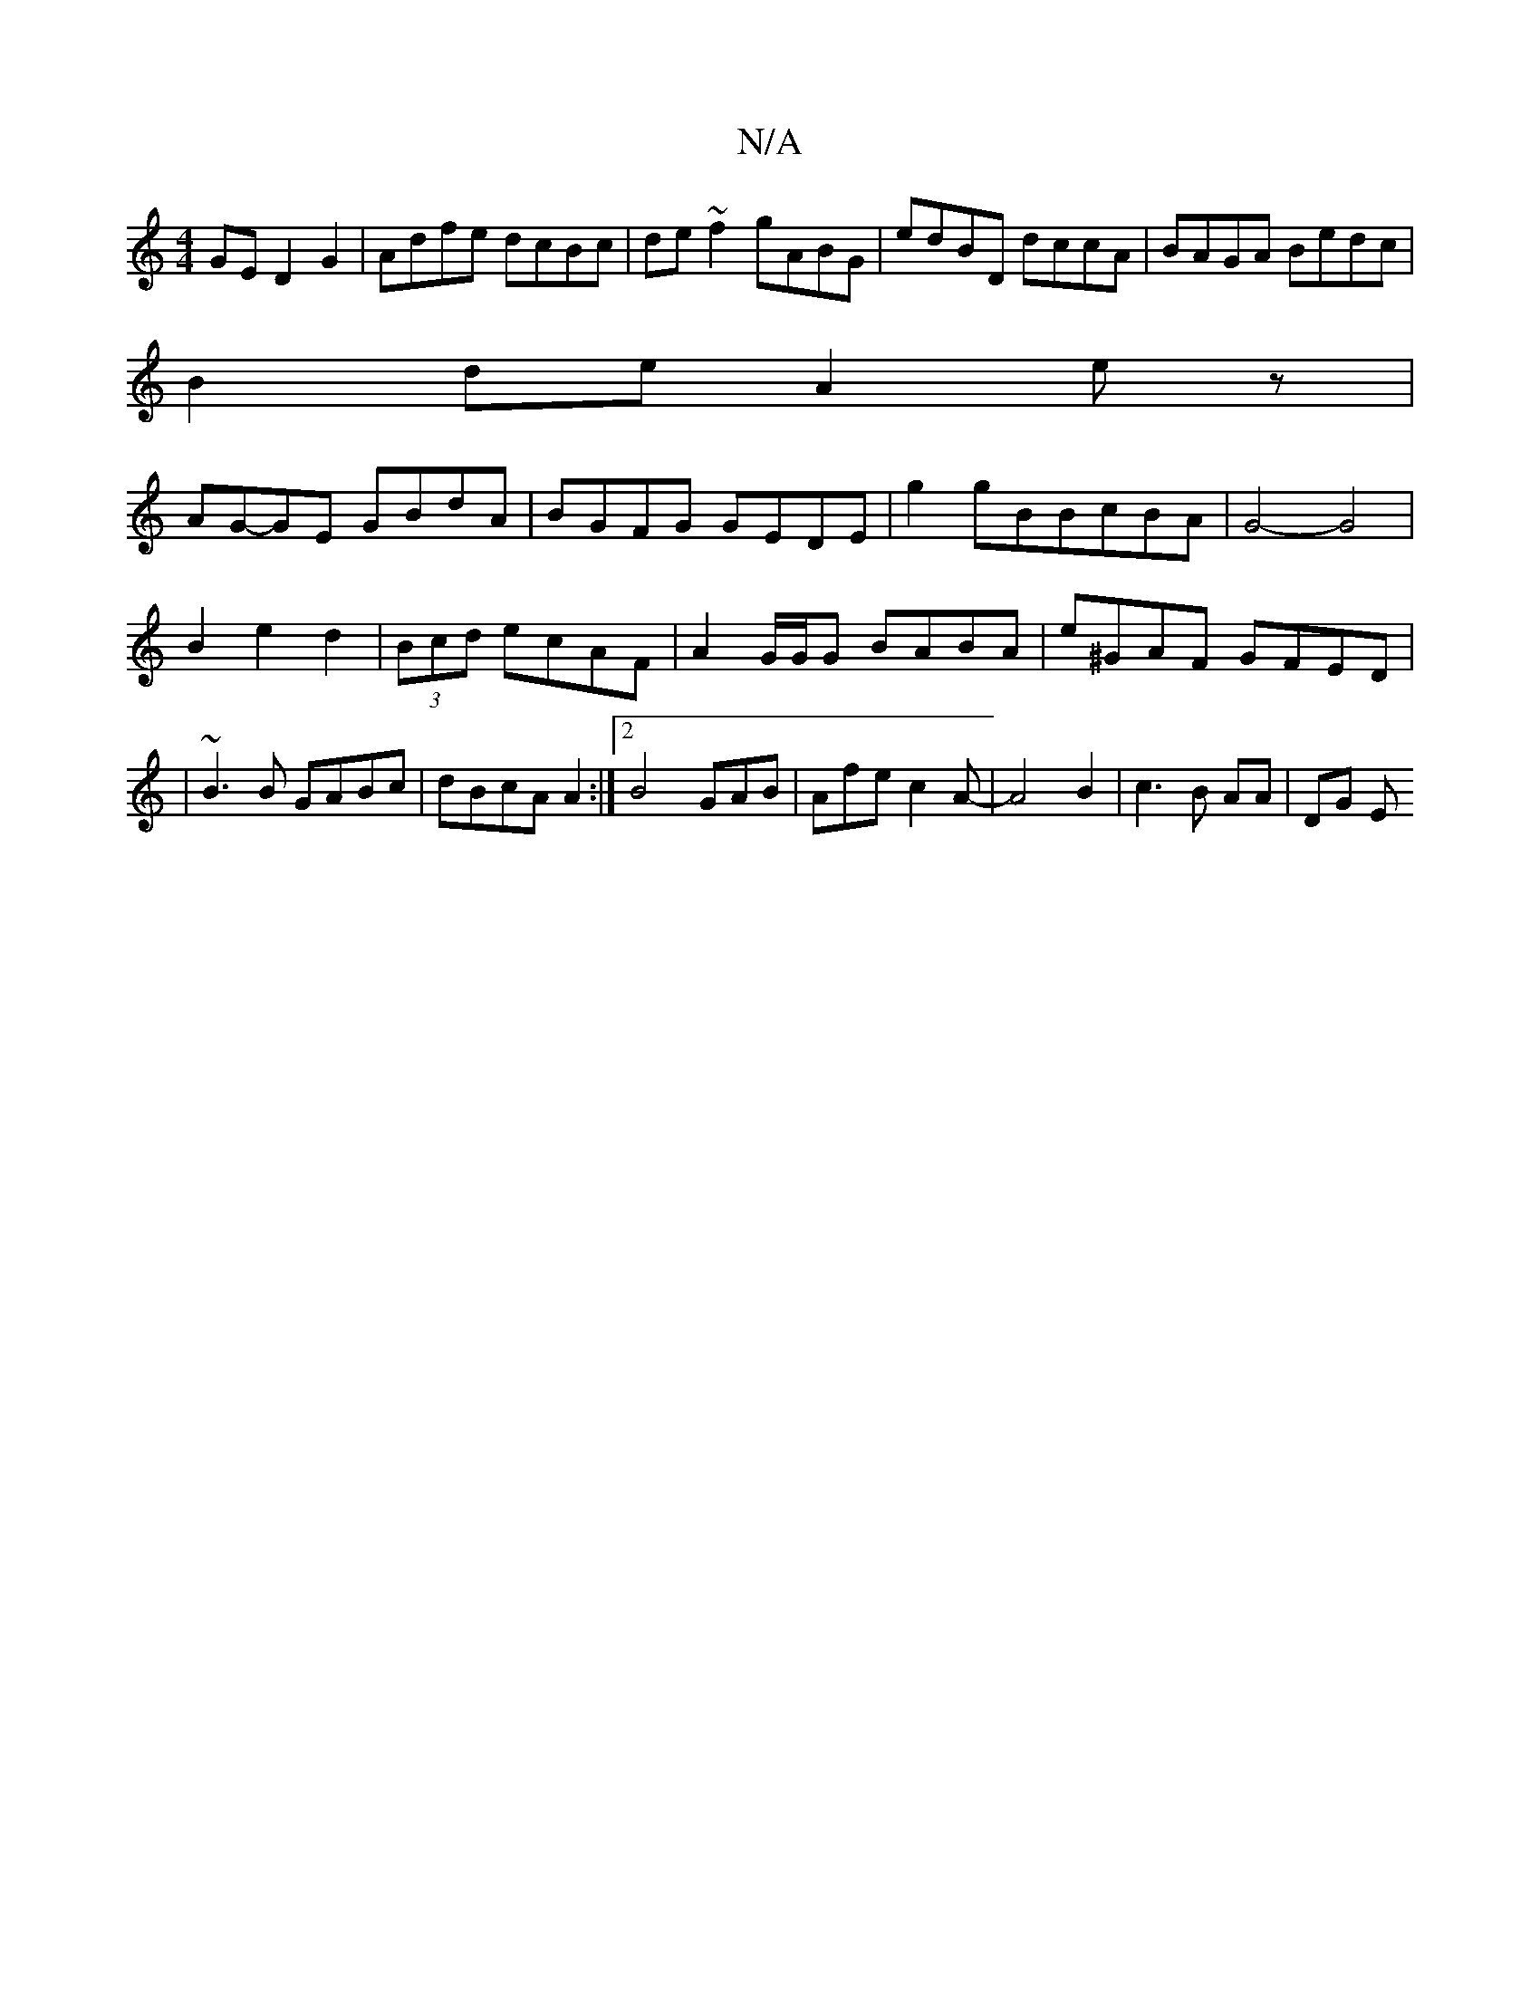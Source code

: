 X:1
T:N/A
M:4/4
R:N/A
K:Cmajor
GE D2G2|Adfe dcBc|de~f2 gABG|edBD dccA|BAGA Bedc|
B2de A2ez|
AG-GE GBdA|BGFG GEDE|g2gBBcBA|G4-G4|
B2 e2 d2|(3Bcd ecAF|A2G/G/G BABA|e^GAF GFED|
|~B3B GABc|dBcA A2 :|[2 B4- GAB|Afe c2A-|A4B2|c3B AA|DG E